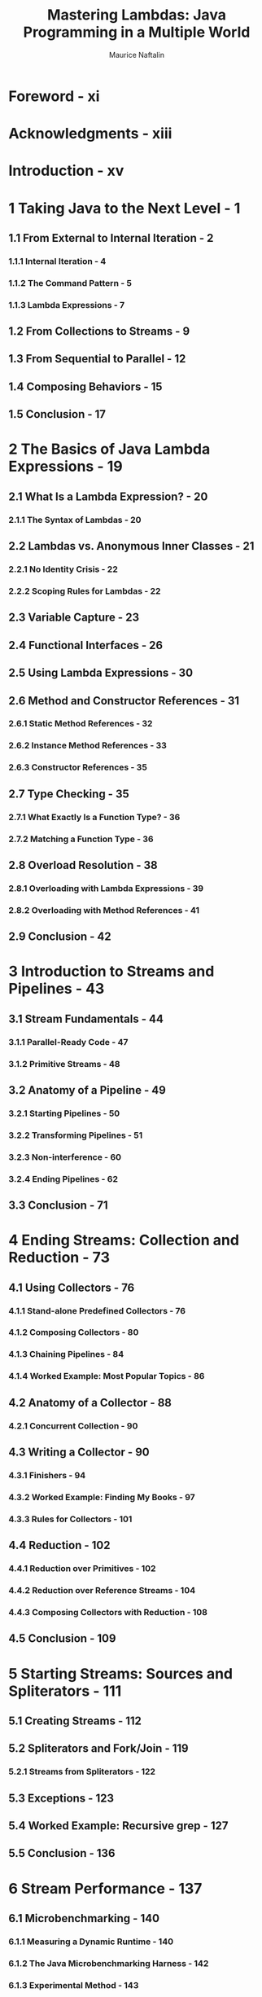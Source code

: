 #+TITLE: Mastering Lambdas: Java Programming in a Multiple World
#+VERSION: 2015
#+AUTHOR: Maurice Naftalin
#+FORWARD BY: Brian Goetz
#+STARTUP: overview
#+STARTUP: entitiespretty

* Foreword - xi
* Acknowledgments - xiii
* Introduction - xv
* 1 Taking Java to the Next Level - 1
** 1.1 From External to Internal Iteration - 2
*** 1.1.1 Internal Iteration - 4
*** 1.1.2 The Command Pattern - 5
*** 1.1.3 Lambda Expressions - 7

** 1.2 From Collections to Streams - 9
** 1.3 From Sequential to Parallel - 12
** 1.4 Composing Behaviors - 15
** 1.5 Conclusion - 17

* 2 The Basics of Java Lambda Expressions - 19
** 2.1 What Is a Lambda Expression? - 20
*** 2.1.1 The Syntax of Lambdas - 20

** 2.2 Lambdas vs. Anonymous Inner Classes - 21
*** 2.2.1 No Identity Crisis - 22
*** 2.2.2 Scoping Rules for Lambdas - 22

** 2.3 Variable Capture - 23
** 2.4 Functional Interfaces - 26
** 2.5 Using Lambda Expressions - 30
** 2.6 Method and Constructor References - 31
*** 2.6.1 Static Method References - 32
*** 2.6.2 Instance Method References - 33
*** 2.6.3 Constructor References - 35

** 2.7 Type Checking - 35
*** 2.7.1 What Exactly Is a Function Type? - 36
*** 2.7.2 Matching a Function Type - 36

** 2.8 Overload Resolution - 38
*** 2.8.1 Overloading with Lambda Expressions - 39
*** 2.8.2 Overloading with Method References - 41

** 2.9 Conclusion - 42

* 3 Introduction to Streams and Pipelines - 43
** 3.1 Stream Fundamentals - 44
*** 3.1.1 Parallel-Ready Code - 47
*** 3.1.2 Primitive Streams - 48

** 3.2 Anatomy of a Pipeline - 49
*** 3.2.1 Starting Pipelines - 50
*** 3.2.2 Transforming Pipelines - 51
*** 3.2.3 Non-interference - 60
*** 3.2.4 Ending Pipelines - 62

** 3.3 Conclusion - 71

* 4 Ending Streams: Collection and Reduction - 73
** 4.1 Using Collectors - 76
*** 4.1.1 Stand-alone Predefined Collectors - 76
*** 4.1.2 Composing Collectors - 80
*** 4.1.3 Chaining Pipelines - 84
*** 4.1.4 Worked Example: Most Popular Topics - 86

** 4.2 Anatomy of a Collector - 88
*** 4.2.1 Concurrent Collection - 90

** 4.3 Writing a Collector - 90
*** 4.3.1 Finishers - 94
*** 4.3.2 Worked Example: Finding My Books - 97
*** 4.3.3 Rules for Collectors - 101

** 4.4 Reduction - 102
*** 4.4.1 Reduction over Primitives - 102
*** 4.4.2 Reduction over Reference Streams - 104
*** 4.4.3 Composing Collectors with Reduction - 108

** 4.5 Conclusion - 109

* 5 Starting Streams: Sources and Spliterators - 111
** 5.1 Creating Streams - 112
** 5.2 Spliterators and Fork/Join - 119
*** 5.2.1 Streams from Spliterators - 122

** 5.3 Exceptions - 123
** 5.4 Worked Example: Recursive grep - 127
** 5.5 Conclusion - 136

* 6 Stream Performance - 137
** 6.1 Microbenchmarking - 140
*** 6.1.1 Measuring a Dynamic Runtime - 140
*** 6.1.2 The Java Microbenchmarking Harness - 142
*** 6.1.3 Experimental Method - 143

** 6.2 Choosing Execution Mode - 146
** 6.3 Stream Characteristics - 148
** 6.4 Ordering - 151
** 6.5 Stateful and Stateless Operations - 153
** 6.6 Boxing and Unboxing - 153
** 6.7 Spliterator Performance - 154
** 6.8 Collector Performance - 155
*** 6.8.1 Concurrent Map Merge - 156
*** 6.8.2 Performance Analysis: Point Grouping - 157
*** 6.8.3 Performance Analysis: Finding My Books - 157

** 6.9 Conclusion - 158

* 7 API Evolution with Default Methods - 159
** 7.1 Using Default Methods - 162
** 7.2 What Role for Abstract Classes? - 164
** 7.3 Default Method Syntax - 165
** 7.4 Default Methods and Inheritance - 166
*** 7.4.1 Compatibility Problems - 170

** 7.5 Static Methods in Interfaces - 172
*** 7.5.1 Using Static Methods - 173

** 7.6 Conclusion - 173

* Conclusion - 175
* Index - 177
